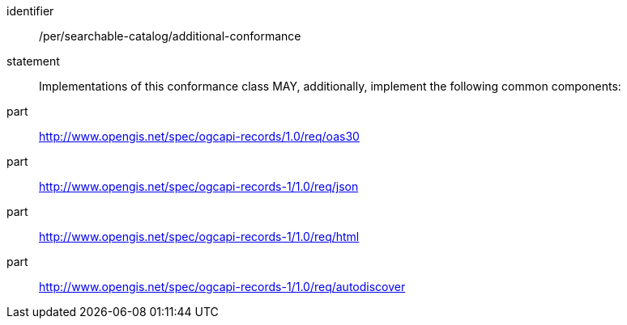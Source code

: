 [[per_searchable-catalog_additional-conformance]]

//[width="90%",cols="2,6a"]
//|===
//^|*Permission {counter:per-id}* |*/per/searchable-catalog/additional-conformance*
//2+|Implementations of this conformance class MAY, additionally, implement the following common components:
//^|A |<<rc_oas30,http://www.opengis.net/spec/ogcapi-records/1.0/req/oas30>>
//^|B |<<rc_json,http://www.opengis.net/spec/ogcapi-records-1/1.0/req/json>>
//^|C |<<rc_html,http://www.opengis.net/spec/ogcapi-records-1/1.0/req/html>>
//^|D |<<rc_autodiscovery,http://www.opengis.net/spec/ogcapi-records-1/1.0/req/autodiscover>>
//|===


[permission]
====
[%metadata]
identifier:: /per/searchable-catalog/additional-conformance
statement:: Implementations of this conformance class MAY, additionally, implement the following common components:
part:: <<rc_oas30,http://www.opengis.net/spec/ogcapi-records/1.0/req/oas30>>
part:: <<rc_json,http://www.opengis.net/spec/ogcapi-records-1/1.0/req/json>>
part:: <<rc_html,http://www.opengis.net/spec/ogcapi-records-1/1.0/req/html>>
part:: <<rc_autodiscovery,http://www.opengis.net/spec/ogcapi-records-1/1.0/req/autodiscover>>
====